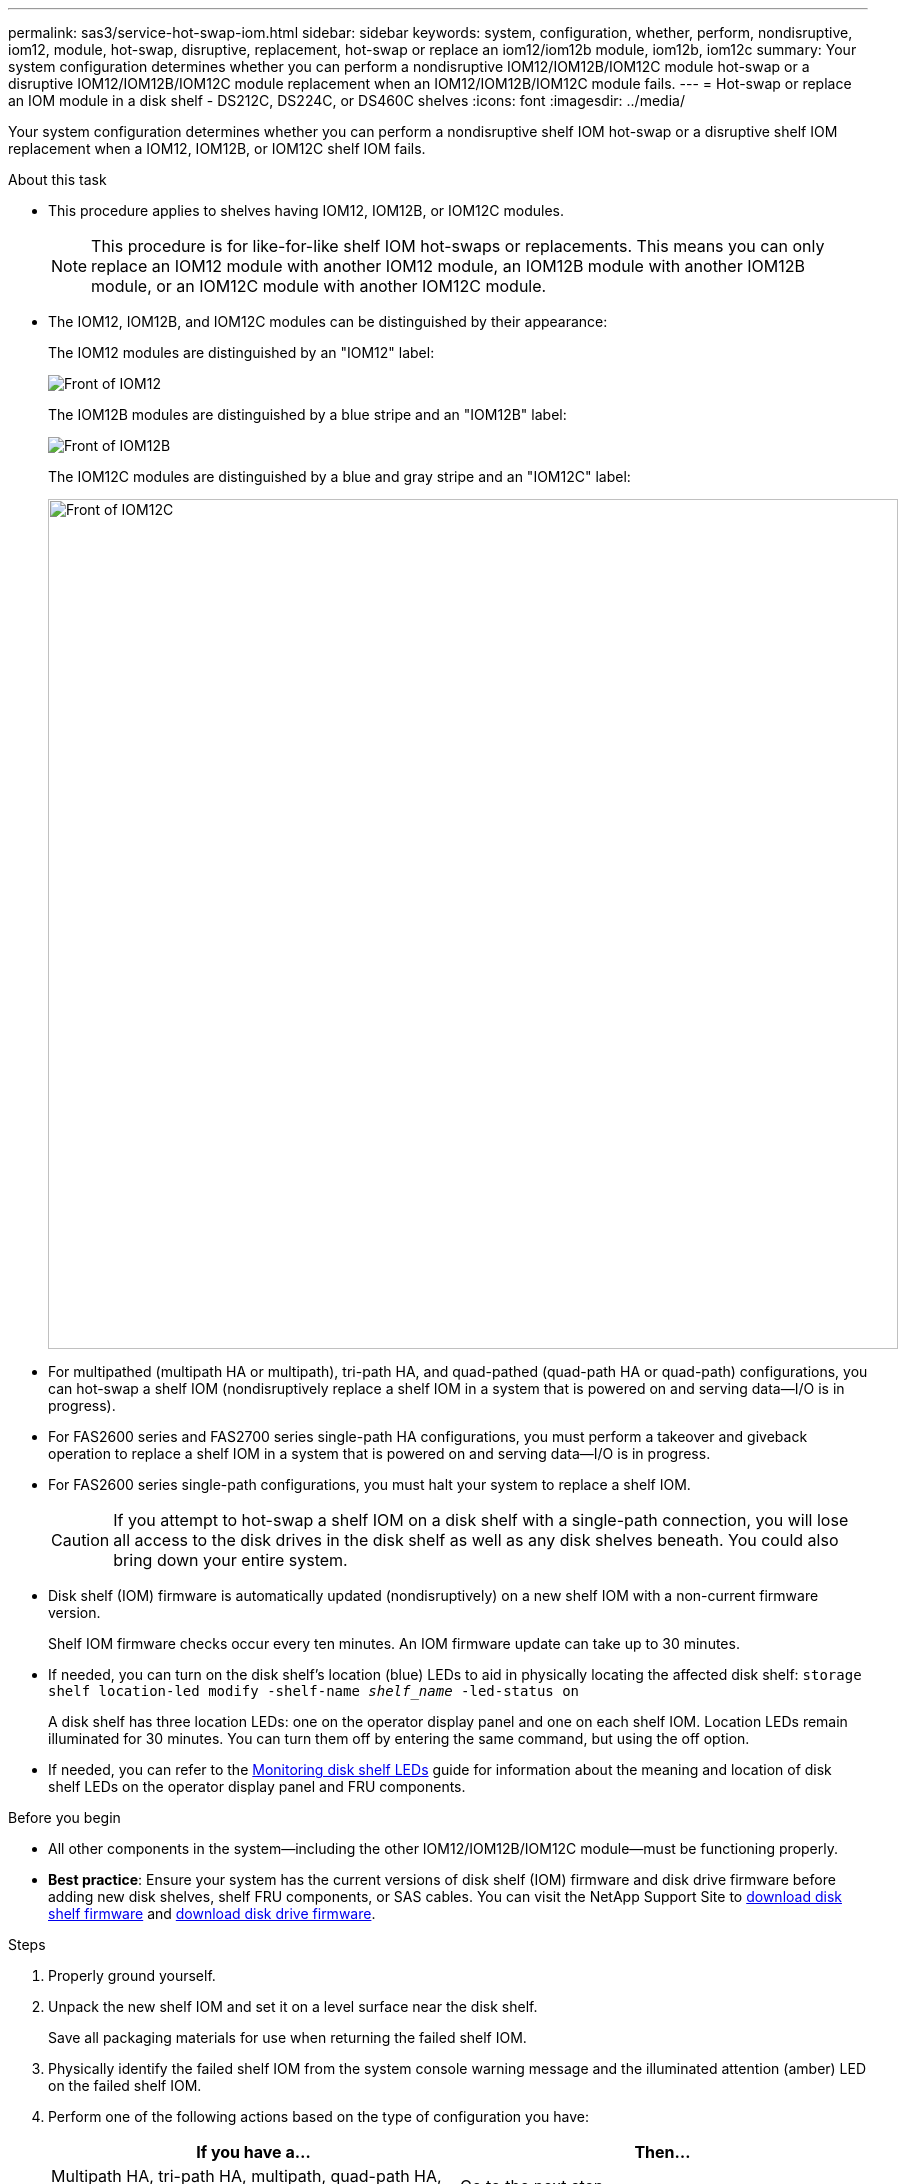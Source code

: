 ---
permalink: sas3/service-hot-swap-iom.html
sidebar: sidebar
keywords: system, configuration, whether, perform, nondisruptive, iom12, module, hot-swap, disruptive, replacement, hot-swap or replace an iom12/iom12b module, iom12b, iom12c
summary: Your system configuration determines whether you can perform a nondisruptive IOM12/IOM12B/IOM12C module hot-swap or a disruptive IOM12/IOM12B/IOM12C module replacement when an IOM12/IOM12B/IOM12C module fails.
---
= Hot-swap or replace an IOM module in a disk shelf - DS212C, DS224C, or DS460C shelves
:icons: font
:imagesdir: ../media/

[.lead]
Your system configuration determines whether you can perform a nondisruptive shelf IOM hot-swap or a disruptive shelf IOM replacement when a IOM12, IOM12B, or IOM12C shelf IOM fails.

.About this task

* This procedure applies to shelves having IOM12, IOM12B, or IOM12C modules.
+
NOTE: This procedure is for like-for-like shelf IOM hot-swaps or replacements. This means you can only replace an IOM12 module with another IOM12 module, an IOM12B module with another IOM12B module, or an IOM12C module with another IOM12C module. 

* The IOM12, IOM12B, and IOM12C modules can be distinguished by their appearance:
+
The IOM12 modules are distinguished by an "IOM12" label:
+
image::../media/drw_iom12.gif[Front of IOM12]
+
The IOM12B modules are distinguished by a blue stripe and an "IOM12B" label:
+
image::../media/iom12b.png[Front of IOM12B]
+
The IOM12C modules are distinguished by a blue and gray stripe and an "IOM12C" label:
+
image::../media/drw_iom12c_ieops-2175.svg[Front of IOM12C, width=850px]

* For multipathed (multipath HA or multipath), tri-path HA, and quad-pathed (quad-path HA or quad-path) configurations, you can hot-swap a shelf IOM (nondisruptively replace a shelf IOM in a system that is powered on and serving data--I/O is in progress).
* For FAS2600 series and FAS2700 series single-path HA configurations, you must perform a takeover and giveback operation to replace a shelf IOM in a system that is powered on and serving data--I/O is in progress.
* For FAS2600 series single-path configurations, you must halt your system to replace a shelf IOM.
+
CAUTION: If you attempt to hot-swap a shelf IOM on a disk shelf with a single-path connection, you will lose all access to the disk drives in the disk shelf as well as any disk shelves beneath. You could also bring down your entire system.

* Disk shelf (IOM) firmware is automatically updated (nondisruptively) on a new shelf IOM with a non-current firmware version.
+
Shelf IOM firmware checks occur every ten minutes. An IOM firmware update can take up to 30 minutes.

* If needed, you can turn on the disk shelf's location (blue) LEDs to aid in physically locating the affected disk shelf: `storage shelf location-led modify -shelf-name _shelf_name_ -led-status on`
+
A disk shelf has three location LEDs: one on the operator display panel and one on each shelf IOM. Location LEDs remain illuminated for 30 minutes. You can turn them off by entering the same command, but using the off option.

* If needed, you can refer to the link:/sas3/service-monitor-leds.html#operator-display-panel-leds[Monitoring disk shelf LEDs] guide for information about the meaning and location of disk shelf LEDs on the operator display panel and FRU components.

.Before you begin

* All other components in the system--including the other IOM12/IOM12B/IOM12C module--must be functioning properly.

* *Best practice*: Ensure your system has the current versions of disk shelf (IOM) firmware and disk drive firmware before adding new disk shelves, shelf FRU components, or SAS cables. You can visit the NetApp Support Site to https://mysupport.netapp.com/site/downloads/firmware/disk-shelf-firmware[download disk shelf firmware] and https://mysupport.netapp.com/site/downloads/firmware/disk-drive-firmware[download disk drive firmware].

.Steps

. Properly ground yourself.
. Unpack the new shelf IOM and set it on a level surface near the disk shelf.
+
Save all packaging materials for use when returning the failed shelf IOM.

. Physically identify the failed shelf IOM from the system console warning message and the illuminated attention (amber) LED on the failed shelf IOM.
. Perform one of the following actions based on the type of configuration you have:
+
[cols="2*",options="header"]
|===
| If you have a...| Then...
a|
Multipath HA, tri-path HA, multipath, quad-path HA, or quad-path configuration
a|
Go to the next step.
a|
FAS2600 series and FAS2700 series single-path HA configuration
a|

 .. Determine the target node (the node the failed shelf IOM belongs to).
+
IOM A belongs to Controller 1. IOM B belongs to Controller 2.

 .. Take over the target node: `storage failover takeover -bynode _partner HA node_`

a|
FAS2600 series single-path configuration
a|

 .. Shut down the system from the system console: `halt`
 .. Verify that your system halted by checking the storage system console.

+
|===

. Disconnect the cabling from the shelf IOM that you are removing.
+
Make note of the shelf IOM ports each cable is connected to.

. Press the orange latch on the shelf IOM cam handle until it releases, and then open the cam handle fully to release the shelf IOM from the mid plane.
+
image::../media/drw_iom_latch.png[Release latch for cam handle]
+
image::../media/drw_iom_open.png[Cam handle in open position]

. Use the cam handle to slide the shelf IOM out of the disk shelf.
+
When handling a shelf IOM, always use two hands to support its weight.

. Wait at least 70 seconds after removing the shelf IOM before you install the new shelf IOM.
+
Waiting at least 70 seconds enables the driver to register the shelf ID correctly.

. Using two hands, with the cam handle of the new shelf IOM in the open position, support and align the edges of the new shelf IOM with the opening in the disk shelf, and then firmly push the new shelf IOM until it meets the mid plane.
+
NOTE: Do not use excessive force when sliding the shelf IOM into the disk shelf; you might damage the connectors.

. Close the cam handle so that the latch clicks into the locked position and the shelf IOM is fully seated.
. Reconnect the cabling.
+
The SAS cable connectors are keyed; when oriented correctly into an IOM port, the connector clicks into place and the IOM port LNK LED illuminates green. You insert a SAS cable connector into an IOM port with the pull tab oriented down (on the underside of the connector).

. Perform one of the following actions based on the type of configuration you have:
+
[cols="2*",options="header"]
|===
| If you have a...| Then...
a|
Multipath HA, tri-path HA, multipath, quad-path HA, or quad-path configuration
a|
Go to the next step.
a|
FAS2600 series and FAS2700 series single-path HA configuration
a|
Give back the target node: `storage failover giveback -fromnode partner_HA_node`
a|
FAS2600 series single-path configuration
a|
Reboot your system.
|===

. Verify that the shelf IOM port links have been established.
+
For each module port that you cabled, the LNK (green) LED illuminates when one or more of the four SAS lanes have established a link (with either an adapter or another disk shelf).

. Return the failed part to NetApp, as described in the RMA instructions shipped with the kit.
+
Contact technical support at https://mysupport.netapp.com/site/global/dashboard[NetApp Support], 888-463-8277 (North America), 00-800-44-638277 (Europe), or +800-800-80-800 (Asia/Pacific) if you need the RMA number or additional help with the replacement procedure.
